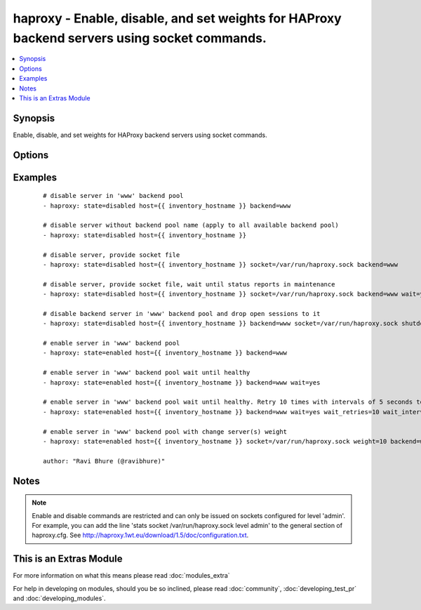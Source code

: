 .. _haproxy:


haproxy - Enable, disable, and set weights for HAProxy backend servers using socket commands.
+++++++++++++++++++++++++++++++++++++++++++++++++++++++++++++++++++++++++++++++++++++++++++++

.. versionadded:: 1.9


.. contents::
   :local:
   :depth: 1


Synopsis
--------

Enable, disable, and set weights for HAProxy backend servers using socket commands.




Options
-------

.. raw:: html

    <table border=1 cellpadding=4>
    <tr>
    <th class="head">parameter</th>
    <th class="head">required</th>
    <th class="head">default</th>
    <th class="head">choices</th>
    <th class="head">comments</th>
    </tr>
            <tr>
    <td>backend<br/><div style="font-size: small;"></div></td>
    <td>no</td>
    <td>auto-detected</td>
        <td><ul></ul></td>
        <td><div>Name of the HAProxy backend pool.</div></td></tr>
            <tr>
    <td>host<br/><div style="font-size: small;"></div></td>
    <td>yes</td>
    <td></td>
        <td><ul></ul></td>
        <td><div>Name of the backend host to change.</div></td></tr>
            <tr>
    <td>shutdown_sessions<br/><div style="font-size: small;"></div></td>
    <td>no</td>
    <td></td>
        <td><ul></ul></td>
        <td><div>When disabling a server, immediately terminate all the sessions attached to the specified server. This can be used to terminate long-running sessions after a server is put into maintenance mode.</div></td></tr>
            <tr>
    <td>socket<br/><div style="font-size: small;"></div></td>
    <td>no</td>
    <td>/var/run/haproxy.sock</td>
        <td><ul></ul></td>
        <td><div>Path to the HAProxy socket file.</div></td></tr>
            <tr>
    <td>state<br/><div style="font-size: small;"></div></td>
    <td>yes</td>
    <td></td>
        <td><ul><li>enabled</li><li>disabled</li></ul></td>
        <td><div>Desired state of the provided backend host.</div></td></tr>
            <tr>
    <td>wait<br/><div style="font-size: small;"> (added in 2.0)</div></td>
    <td>no</td>
    <td></td>
        <td><ul></ul></td>
        <td><div>Wait until the server reports a status of 'UP' when `state=enabled`, or status of 'MAINT' when `state=disabled`.</div></td></tr>
            <tr>
    <td>wait_interval<br/><div style="font-size: small;"> (added in 2.0)</div></td>
    <td>no</td>
    <td>5</td>
        <td><ul></ul></td>
        <td><div>Number of seconds to wait between retries.</div></td></tr>
            <tr>
    <td>wait_retries<br/><div style="font-size: small;"> (added in 2.0)</div></td>
    <td>no</td>
    <td>25</td>
        <td><ul></ul></td>
        <td><div>Number of times to check for status after changing the state.</div></td></tr>
            <tr>
    <td>weight<br/><div style="font-size: small;"></div></td>
    <td>no</td>
    <td></td>
        <td><ul></ul></td>
        <td><div>The value passed in argument. If the value ends with the `%` sign, then the new weight will be relative to the initially configured weight. Relative weights are only permitted between 0 and 100% and absolute weights are permitted between 0 and 256.</div></td></tr>
        </table>
    </br>



Examples
--------

 ::

    # disable server in 'www' backend pool
    - haproxy: state=disabled host={{ inventory_hostname }} backend=www
    
    # disable server without backend pool name (apply to all available backend pool)
    - haproxy: state=disabled host={{ inventory_hostname }}
    
    # disable server, provide socket file
    - haproxy: state=disabled host={{ inventory_hostname }} socket=/var/run/haproxy.sock backend=www
    
    # disable server, provide socket file, wait until status reports in maintenance
    - haproxy: state=disabled host={{ inventory_hostname }} socket=/var/run/haproxy.sock backend=www wait=yes
    
    # disable backend server in 'www' backend pool and drop open sessions to it
    - haproxy: state=disabled host={{ inventory_hostname }} backend=www socket=/var/run/haproxy.sock shutdown_sessions=true
    
    # enable server in 'www' backend pool
    - haproxy: state=enabled host={{ inventory_hostname }} backend=www
    
    # enable server in 'www' backend pool wait until healthy
    - haproxy: state=enabled host={{ inventory_hostname }} backend=www wait=yes
    
    # enable server in 'www' backend pool wait until healthy. Retry 10 times with intervals of 5 seconds to retrieve the health
    - haproxy: state=enabled host={{ inventory_hostname }} backend=www wait=yes wait_retries=10 wait_interval=5
    
    # enable server in 'www' backend pool with change server(s) weight
    - haproxy: state=enabled host={{ inventory_hostname }} socket=/var/run/haproxy.sock weight=10 backend=www
    
    author: "Ravi Bhure (@ravibhure)"


Notes
-----

.. note:: Enable and disable commands are restricted and can only be issued on sockets configured for level 'admin'. For example, you can add the line 'stats socket /var/run/haproxy.sock level admin' to the general section of haproxy.cfg. See http://haproxy.1wt.eu/download/1.5/doc/configuration.txt.


    
This is an Extras Module
------------------------

For more information on what this means please read :doc:`modules_extra`

    
For help in developing on modules, should you be so inclined, please read :doc:`community`, :doc:`developing_test_pr` and :doc:`developing_modules`.

